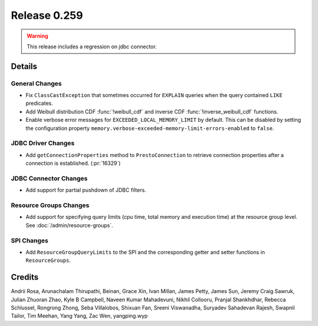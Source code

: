 =============
Release 0.259
=============

.. warning::

   This release includes a regression on jdbc connector.

**Details**
===========

General Changes
_______________
* Fix ``ClassCastException`` that sometimes occurred for ``EXPLAIN`` queries when the query contained ``LIKE`` predicates.
* Add Weibull distribution CDF :func:`!weibull_cdf` and inverse CDF :func:`!inverse_weibull_cdf` functions.
* Enable verbose error messages for ``EXCEEDED_LOCAL_MEMORY_LIMIT`` by default.  This can be disabled by setting the configuration property ``memory.verbose-exceeded-memory-limit-errors-enabled`` to ``false``.

JDBC Driver Changes
___________________
* Add ``getConnectionProperties`` method to ``PrestoConnection`` to retrieve connection properties after a connection is established. (:pr:`16329`)

JDBC Connector Changes
______________________
* Add support for partial pushdown of JDBC filters.

Resource Groups Changes
_______________________
* Add support for specifying query limits (cpu time, total memory and execution time) at the resource group level. See :doc:`/admin/resource-groups`.

SPI Changes
___________
* Add ``ResourceGroupQueryLimits`` to the SPI and the corresponding getter and setter functions in ``ResourceGroups``.

**Credits**
===========

Andrii Rosa, Arunachalam Thirupathi, Beinan, Grace Xin, Ivan Millan, James Petty, James Sun, Jeremy Craig Sawruk, Julian Zhuoran Zhao, Kyle B Campbell, Naveen Kumar Mahadevuni, Nikhil Collooru, Pranjal Shankhdhar, Rebecca Schlussel, Rongrong Zhong, Seba Villalobos, Shixuan Fan, Sreeni Viswanadha, Suryadev Sahadevan Rajesh, Swapnil Tailor, Tim Meehan, Yang Yang, Zac Wen, yangping.wyp
